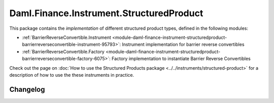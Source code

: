 .. Copyright (c) 2023 Digital Asset (Switzerland) GmbH and/or its affiliates. All rights reserved.
.. SPDX-License-Identifier: Apache-2.0

Daml.Finance.Instrument.StructuredProduct
#########################################

This package contains the *implementation* of different structured product types, defined in the
following modules:

- :ref:`BarrierReverseConvertible.Instrument <module-daml-finance-instrument-structuredproduct-barrierreverseconvertible-instrument-95793>`:
  Instrument implementation for barrier reverse convertibles
- :ref:`BarrierReverseConvertible.Factory <module-daml-finance-instrument-structuredproduct-barrierreverseconvertible-factory-6075>`:
  Factory implementation to instantiate Barrier Reverse Convertibles

Check out the page on
:doc:`How to use the Structured Products package <../../instruments/structured-product>`
for a description of how to use the these instruments in practice.

Changelog
*********
